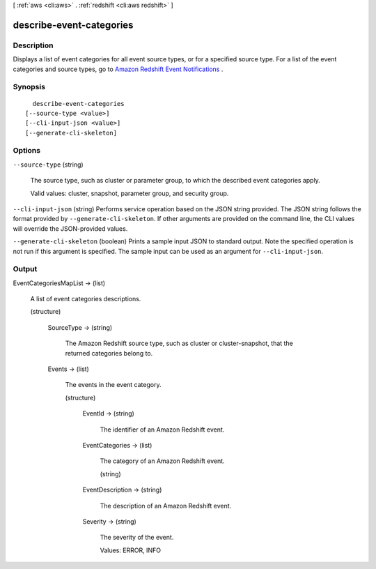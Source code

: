 [ :ref:`aws <cli:aws>` . :ref:`redshift <cli:aws redshift>` ]

.. _cli:aws redshift describe-event-categories:


*************************
describe-event-categories
*************************



===========
Description
===========



Displays a list of event categories for all event source types, or for a specified source type. For a list of the event categories and source types, go to `Amazon Redshift Event Notifications`_ .



========
Synopsis
========

::

    describe-event-categories
  [--source-type <value>]
  [--cli-input-json <value>]
  [--generate-cli-skeleton]




=======
Options
=======

``--source-type`` (string)


  The source type, such as cluster or parameter group, to which the described event categories apply. 

   

  Valid values: cluster, snapshot, parameter group, and security group. 

  

``--cli-input-json`` (string)
Performs service operation based on the JSON string provided. The JSON string follows the format provided by ``--generate-cli-skeleton``. If other arguments are provided on the command line, the CLI values will override the JSON-provided values.

``--generate-cli-skeleton`` (boolean)
Prints a sample input JSON to standard output. Note the specified operation is not run if this argument is specified. The sample input can be used as an argument for ``--cli-input-json``.



======
Output
======

EventCategoriesMapList -> (list)

  

  A list of event categories descriptions. 

  

  (structure)

    

    SourceType -> (string)

      

      The Amazon Redshift source type, such as cluster or cluster-snapshot, that the returned categories belong to.

      

      

    Events -> (list)

      

      The events in the event category.

      

      (structure)

        

        EventId -> (string)

          

          The identifier of an Amazon Redshift event.

          

          

        EventCategories -> (list)

          

          The category of an Amazon Redshift event.

          

          (string)

            

            

          

        EventDescription -> (string)

          

          The description of an Amazon Redshift event.

          

          

        Severity -> (string)

          

          The severity of the event.

           

          Values: ERROR, INFO

          

          

        

      

    

  



.. _Amazon Redshift Event Notifications: http://docs.aws.amazon.com/redshift/latest/mgmt/working-with-event-notifications.html
